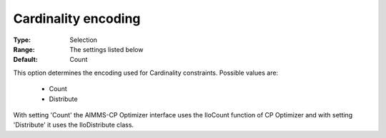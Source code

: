 .. _option-CPOPT-cardinality_encoding:


Cardinality encoding
====================



:Type:	Selection	
:Range:	The settings listed below	
:Default:	Count	



This option determines the encoding used for Cardinality constraints. Possible values are:



    *	Count
    *	Distribute




With setting 'Count' the AIMMS-CP Optimizer interface uses the IloCount function of CP Optimizer and with setting 'Distribute' it uses the IloDistribute class.


